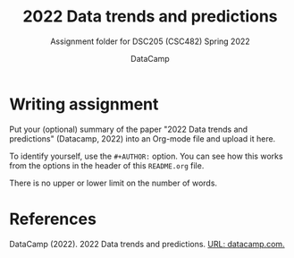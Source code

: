 #+TITLE:2022 Data trends and predictions
#+AUTHOR:DataCamp
#+SUBTITLE:Assignment folder for DSC205 (CSC482) Spring 2022
#+STARTUP:overview hideblocks
#+OPTIONS: toc:nil num:nil ^:nil
* Writing assignment

  Put your (optional) summary of the paper "2022 Data trends and
  predictions" (Datacamp, 2022) into an Org-mode file and upload it here.

  To identify yourself, use the ~#+AUTHOR:~ option. You can see how
  this works from the options in the header of this ~README.org~ file.

  There is no upper or lower limit on the number of words.
  
* References

  DataCamp (2022). 2022 Data trends and predictions. [[https://www2.datacamp.com/rs/307-OAT-968/images/Data_Trends_and_Predictions_2022.pdf][URL:
  datacamp.com.]]
